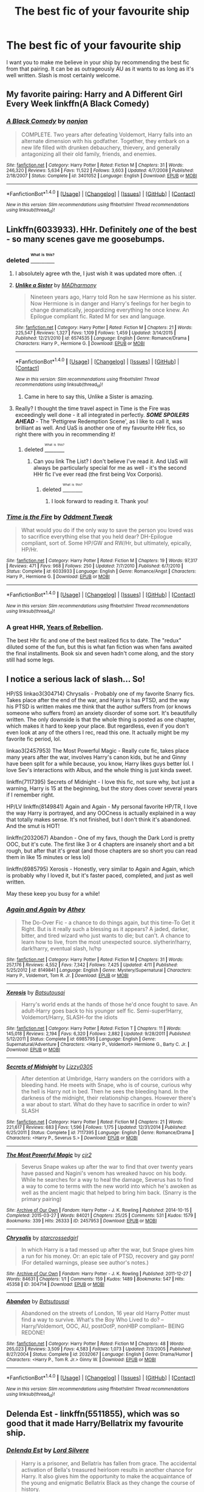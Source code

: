 #+TITLE: The best fic of your favourite ship

* The best fic of your favourite ship
:PROPERTIES:
:Author: T_M_Riddle
:Score: 19
:DateUnix: 1469736858.0
:DateShort: 2016-Jul-29
:FlairText: Request
:END:
I want you to make me believe in your ship by recommending the best fic from that pairing. It can be as outrageously AU as it wants to as long as it's well written. Slash is most certainly welcome.


** My favorite pairing: Harry and A Different Girl Every Week linkffn(A Black Comedy)
:PROPERTIES:
:Score: 12
:DateUnix: 1469752339.0
:DateShort: 2016-Jul-29
:END:

*** [[http://www.fanfiction.net/s/3401052/1/][*/A Black Comedy/*]] by [[https://www.fanfiction.net/u/649528/nonjon][/nonjon/]]

#+begin_quote
  COMPLETE. Two years after defeating Voldemort, Harry falls into an alternate dimension with his godfather. Together, they embark on a new life filled with drunken debauchery, thievery, and generally antagonizing all their old family, friends, and enemies.
#+end_quote

^{/Site/: [[http://www.fanfiction.net/][fanfiction.net]] *|* /Category/: Harry Potter *|* /Rated/: Fiction M *|* /Chapters/: 31 *|* /Words/: 246,320 *|* /Reviews/: 5,634 *|* /Favs/: 11,522 *|* /Follows/: 3,603 *|* /Updated/: 4/7/2008 *|* /Published/: 2/18/2007 *|* /Status/: Complete *|* /id/: 3401052 *|* /Language/: English *|* /Download/: [[http://www.ff2ebook.com/old/ffn-bot/index.php?id=3401052&source=ff&filetype=epub][EPUB]] or [[http://www.ff2ebook.com/old/ffn-bot/index.php?id=3401052&source=ff&filetype=mobi][MOBI]]}

--------------

*FanfictionBot*^{1.4.0} *|* [[[https://github.com/tusing/reddit-ffn-bot/wiki/Usage][Usage]]] | [[[https://github.com/tusing/reddit-ffn-bot/wiki/Changelog][Changelog]]] | [[[https://github.com/tusing/reddit-ffn-bot/issues/][Issues]]] | [[[https://github.com/tusing/reddit-ffn-bot/][GitHub]]] | [[[https://www.reddit.com/message/compose?to=tusing][Contact]]]

^{/New in this version: Slim recommendations using/ ffnbot!slim! /Thread recommendations using/ linksub(thread_id)!}
:PROPERTIES:
:Author: FanfictionBot
:Score: 3
:DateUnix: 1469752362.0
:DateShort: 2016-Jul-29
:END:


** Linkffn(6033933). HHr. Definitely /one/ of the best - so many scenes gave me goosebumps.
:PROPERTIES:
:Author: ShamaylA
:Score: 6
:DateUnix: 1469739756.0
:DateShort: 2016-Jul-29
:END:

*** deleted [[https://pastebin.com/FcrFs94k/06568][^{^{^{What}}} ^{^{^{is}}} ^{^{^{this?}}}]]
:PROPERTIES:
:Score: 4
:DateUnix: 1469766028.0
:DateShort: 2016-Jul-29
:END:

**** I absolutely agree wth the, I just wish it was updated more often. :(
:PROPERTIES:
:Author: keroblade
:Score: 3
:DateUnix: 1469772652.0
:DateShort: 2016-Jul-29
:END:


**** [[http://www.fanfiction.net/s/6574535/1/][*/Unlike a Sister/*]] by [[https://www.fanfiction.net/u/425801/MADharmony][/MADharmony/]]

#+begin_quote
  Nineteen years ago, Harry told Ron he saw Hermione as his sister. Now Hermione is in danger and Harry's feelings for her begin to change dramatically, jeopardizing everything he once knew. An Epilogue compliant fic. Rated M for sex and language.
#+end_quote

^{/Site/: [[http://www.fanfiction.net/][fanfiction.net]] *|* /Category/: Harry Potter *|* /Rated/: Fiction M *|* /Chapters/: 21 *|* /Words/: 225,547 *|* /Reviews/: 1,327 *|* /Favs/: 1,109 *|* /Follows/: 1,459 *|* /Updated/: 3/14/2015 *|* /Published/: 12/21/2010 *|* /id/: 6574535 *|* /Language/: English *|* /Genre/: Romance/Drama *|* /Characters/: Harry P., Hermione G. *|* /Download/: [[http://www.ff2ebook.com/old/ffn-bot/index.php?id=6574535&source=ff&filetype=epub][EPUB]] or [[http://www.ff2ebook.com/old/ffn-bot/index.php?id=6574535&source=ff&filetype=mobi][MOBI]]}

--------------

*FanfictionBot*^{1.4.0} *|* [[[https://github.com/tusing/reddit-ffn-bot/wiki/Usage][Usage]]] | [[[https://github.com/tusing/reddit-ffn-bot/wiki/Changelog][Changelog]]] | [[[https://github.com/tusing/reddit-ffn-bot/issues/][Issues]]] | [[[https://github.com/tusing/reddit-ffn-bot/][GitHub]]] | [[[https://www.reddit.com/message/compose?to=tusing][Contact]]]

^{/New in this version: Slim recommendations using/ ffnbot!slim! /Thread recommendations using/ linksub(thread_id)!}
:PROPERTIES:
:Author: FanfictionBot
:Score: 2
:DateUnix: 1469766049.0
:DateShort: 2016-Jul-29
:END:

***** Came in here to say this, Unlike a Sister is amazing.
:PROPERTIES:
:Author: NotaNPC
:Score: 5
:DateUnix: 1469849517.0
:DateShort: 2016-Jul-30
:END:


**** Really? I thought the time travel aspect in Time is the Fire was exceedingly well done - it all integrated in perfectly. */SOME SPOILERS AHEAD/* - The 'Pettigrew Redemption Scene', as I like to call it, was brilliant as well. And UaS is another one of my favourite HHr fics, so right there with you in recommending it!
:PROPERTIES:
:Author: ShamaylA
:Score: 2
:DateUnix: 1469790309.0
:DateShort: 2016-Jul-29
:END:

***** deleted [[https://pastebin.com/FcrFs94k/66608][^{^{^{What}}} ^{^{^{is}}} ^{^{^{this?}}}]]
:PROPERTIES:
:Score: 1
:DateUnix: 1469811699.0
:DateShort: 2016-Jul-29
:END:

****** Can you link The List? I don't believe I've read it. And UaS will always be particularly special for me as well - it's the second HHr fic I've ever read (the first being Vox Corporis).
:PROPERTIES:
:Author: ShamaylA
:Score: 1
:DateUnix: 1469864324.0
:DateShort: 2016-Jul-30
:END:

******* deleted [[https://pastebin.com/FcrFs94k/36394][^{^{^{What}}} ^{^{^{is}}} ^{^{^{this?}}}]]
:PROPERTIES:
:Score: 2
:DateUnix: 1469896748.0
:DateShort: 2016-Jul-30
:END:

******** I look forward to reading it. Thank you!
:PROPERTIES:
:Author: ShamaylA
:Score: 1
:DateUnix: 1469899332.0
:DateShort: 2016-Jul-30
:END:


*** [[http://www.fanfiction.net/s/6033933/1/][*/Time is the Fire/*]] by [[https://www.fanfiction.net/u/2392116/Oddment-Tweak][/Oddment Tweak/]]

#+begin_quote
  What would you do if the only way to save the person you loved was to sacrifice everything else that you held dear? DH-Epilogue compliant, sort of. Some HP/GW and RW/Hr, but ultimately, epically, HP/Hr.
#+end_quote

^{/Site/: [[http://www.fanfiction.net/][fanfiction.net]] *|* /Category/: Harry Potter *|* /Rated/: Fiction M *|* /Chapters/: 19 *|* /Words/: 97,317 *|* /Reviews/: 471 *|* /Favs/: 968 *|* /Follows/: 250 *|* /Updated/: 7/7/2010 *|* /Published/: 6/7/2010 *|* /Status/: Complete *|* /id/: 6033933 *|* /Language/: English *|* /Genre/: Romance/Angst *|* /Characters/: Harry P., Hermione G. *|* /Download/: [[http://www.ff2ebook.com/old/ffn-bot/index.php?id=6033933&source=ff&filetype=epub][EPUB]] or [[http://www.ff2ebook.com/old/ffn-bot/index.php?id=6033933&source=ff&filetype=mobi][MOBI]]}

--------------

*FanfictionBot*^{1.4.0} *|* [[[https://github.com/tusing/reddit-ffn-bot/wiki/Usage][Usage]]] | [[[https://github.com/tusing/reddit-ffn-bot/wiki/Changelog][Changelog]]] | [[[https://github.com/tusing/reddit-ffn-bot/issues/][Issues]]] | [[[https://github.com/tusing/reddit-ffn-bot/][GitHub]]] | [[[https://www.reddit.com/message/compose?to=tusing][Contact]]]

^{/New in this version: Slim recommendations using/ ffnbot!slim! /Thread recommendations using/ linksub(thread_id)!}
:PROPERTIES:
:Author: FanfictionBot
:Score: 2
:DateUnix: 1469739788.0
:DateShort: 2016-Jul-29
:END:


*** A great HHR, [[http://fp.fanficauthors.net/Harry_Potter_and_the_Years_of_Rebellion/Through_The_Looking_Glass/][Years of Rebellion]].

The best Hhr fic and one of the best realized fics to date. The "redux" diluted some of the fun, but this is what fan fiction was when fans awaited the final installments. Book six and seven hadn't come along, and the story still had some legs.
:PROPERTIES:
:Author: listen_algaib
:Score: 2
:DateUnix: 1469772758.0
:DateShort: 2016-Jul-29
:END:


** I notice a serious lack of slash... So!

HP/SS linkao3(304714) Chrysalis - Probably one of my favorite Snarry fics. Takes place after the end of the war, and Harry is has PTSD, and the way his PTSD is written makes me think that the author suffers from (or knows someone who suffers from) an anxiety disorder of some sort. It's beautifully written. The only downside is that the whole thing is posted as one chapter, which makes it hard to keep your place. But regardless, even if you don't even look at any of the others I rec, read this one. It actually might be my favorite fic period, lol.

linkao3(2457953) The Most Powerful Magic - Really cute fic, takes place many years after the war, involves Harry's canon kids, but he and Ginny have been split for a while because, you know, Harry likes guys better lol. I love Sev's interactions with Albus, and the whole thing is just kinda sweet.

linkffn(7117395) Secrets of Midnight - I love this fic, not sure why, but just a warning, Harry is 15 at the beginning, but the story does cover several years if I remember right.

HP/LV linkffn(8149841) Again and Again - My personal favorite HP/TR, I love the way Harry is portrayed, and any OOCness is actually explained in a way that totally makes sense. It's not finished, but I don't think it's abandoned. And the smut is HOT!

linkffn(2032067) Abandon - One of my favs, though the Dark Lord is pretty OOC, but it's cute. The first like 3 or 4 chapters are insanely short and a bit rough, but after that it's great (and those chapters are so short you can read them in like 15 minutes or less lol)

linkffn(6985795) Xerosis - Honestly, very similar to Again and Again, which is probably why I loved it, but it's faster paced, completed, and just as well written.

May these keep you busy for a while!
:PROPERTIES:
:Author: jfinner1
:Score: 2
:DateUnix: 1469856403.0
:DateShort: 2016-Jul-30
:END:

*** [[http://www.fanfiction.net/s/8149841/1/][*/Again and Again/*]] by [[https://www.fanfiction.net/u/2328854/Athey][/Athey/]]

#+begin_quote
  The Do-Over Fic - a chance to do things again, but this time-To Get it Right. But is it really such a blessing as it appears? A jaded, darker, bitter, and tired wizard who just wants to die; but can't. A chance to learn how to live, from the most unexpected source. slytherin!harry, dark!harry, eventual slash, lv/hp
#+end_quote

^{/Site/: [[http://www.fanfiction.net/][fanfiction.net]] *|* /Category/: Harry Potter *|* /Rated/: Fiction M *|* /Chapters/: 31 *|* /Words/: 257,176 *|* /Reviews/: 4,552 *|* /Favs/: 7,342 *|* /Follows/: 7,425 *|* /Updated/: 4/11 *|* /Published/: 5/25/2012 *|* /id/: 8149841 *|* /Language/: English *|* /Genre/: Mystery/Supernatural *|* /Characters/: Harry P., Voldemort, Tom R. Jr. *|* /Download/: [[http://www.ff2ebook.com/old/ffn-bot/index.php?id=8149841&source=ff&filetype=epub][EPUB]] or [[http://www.ff2ebook.com/old/ffn-bot/index.php?id=8149841&source=ff&filetype=mobi][MOBI]]}

--------------

[[http://www.fanfiction.net/s/6985795/1/][*/Xerosis/*]] by [[https://www.fanfiction.net/u/577769/Batsutousai][/Batsutousai/]]

#+begin_quote
  Harry's world ends at the hands of those he'd once fought to save. An adult-Harry goes back to his younger self fic. Semi-super!Harry, Voldemort/Harry, SLASH-for the idiots
#+end_quote

^{/Site/: [[http://www.fanfiction.net/][fanfiction.net]] *|* /Category/: Harry Potter *|* /Rated/: Fiction T *|* /Chapters/: 11 *|* /Words/: 145,018 *|* /Reviews/: 2,194 *|* /Favs/: 6,320 *|* /Follows/: 2,882 *|* /Updated/: 9/28/2011 *|* /Published/: 5/12/2011 *|* /Status/: Complete *|* /id/: 6985795 *|* /Language/: English *|* /Genre/: Supernatural/Adventure *|* /Characters/: <Harry P., Voldemort> Hermione G., Barty C. Jr. *|* /Download/: [[http://www.ff2ebook.com/old/ffn-bot/index.php?id=6985795&source=ff&filetype=epub][EPUB]] or [[http://www.ff2ebook.com/old/ffn-bot/index.php?id=6985795&source=ff&filetype=mobi][MOBI]]}

--------------

[[http://www.fanfiction.net/s/7117395/1/][*/Secrets of Midnight/*]] by [[https://www.fanfiction.net/u/1626145/Lizzy0305][/Lizzy0305/]]

#+begin_quote
  After detention at Umbridge, Harry wanders on the corridors with a bleeding hand. He meets with Snape, who is of course, curious why the hell is Harry not in bed. Then he sees the bleeding hand. In the darkness of the midnight, their relationship changes. However there's a war about to start. What do they have to sacrifice in order to win? SLASH
#+end_quote

^{/Site/: [[http://www.fanfiction.net/][fanfiction.net]] *|* /Category/: Harry Potter *|* /Rated/: Fiction M *|* /Chapters/: 21 *|* /Words/: 221,617 *|* /Reviews/: 683 *|* /Favs/: 1,596 *|* /Follows/: 1,175 *|* /Updated/: 12/31/2014 *|* /Published/: 6/25/2011 *|* /Status/: Complete *|* /id/: 7117395 *|* /Language/: English *|* /Genre/: Romance/Drama *|* /Characters/: <Harry P., Severus S.> *|* /Download/: [[http://www.ff2ebook.com/old/ffn-bot/index.php?id=7117395&source=ff&filetype=epub][EPUB]] or [[http://www.ff2ebook.com/old/ffn-bot/index.php?id=7117395&source=ff&filetype=mobi][MOBI]]}

--------------

[[http://archiveofourown.org/works/2457953][*/The Most Powerful Magic/*]] by [[http://archiveofourown.org/users/cjr2/pseuds/cjr2][/cjr2/]]

#+begin_quote
  Severus Snape wakes up after the war to find that over twenty years have passed and Nagini's venom has wreaked havoc on his body. While he searches for a way to heal the damage, Severus has to find a way to come to terms with the new world into which he's awoken as well as the ancient magic that helped to bring him back. (Snarry is the primary pairing)
#+end_quote

^{/Site/: [[http://www.archiveofourown.org/][Archive of Our Own]] *|* /Fandom/: Harry Potter - J. K. Rowling *|* /Published/: 2014-10-15 *|* /Completed/: 2015-03-27 *|* /Words/: 84021 *|* /Chapters/: 25/25 *|* /Comments/: 531 *|* /Kudos/: 1579 *|* /Bookmarks/: 339 *|* /Hits/: 26333 *|* /ID/: 2457953 *|* /Download/: [[http://archiveofourown.org/downloads/cj/cjr2/2457953/The%20Most%20Powerful%20Magic.epub?updated_at=1466968641][EPUB]] or [[http://archiveofourown.org/downloads/cj/cjr2/2457953/The%20Most%20Powerful%20Magic.mobi?updated_at=1466968641][MOBI]]}

--------------

[[http://archiveofourown.org/works/304714][*/Chrysalis/*]] by [[http://archiveofourown.org/users/starcrossedgirl/pseuds/starcrossedgirl][/starcrossedgirl/]]

#+begin_quote
  In which Harry is a tad messed up after the war, but Snape gives him a run for his money. Or: an epic tale of PTSD, recovery and gay porn! (For detailed warnings, please see author's notes.)
#+end_quote

^{/Site/: [[http://www.archiveofourown.org/][Archive of Our Own]] *|* /Fandom/: Harry Potter - J. K. Rowling *|* /Published/: 2011-12-27 *|* /Words/: 84631 *|* /Chapters/: 1/1 *|* /Comments/: 159 *|* /Kudos/: 1489 *|* /Bookmarks/: 547 *|* /Hits/: 45358 *|* /ID/: 304714 *|* /Download/: [[http://archiveofourown.org/downloads/st/starcrossedgirl/304714/Chrysalis.epub?updated_at=1465970882][EPUB]] or [[http://archiveofourown.org/downloads/st/starcrossedgirl/304714/Chrysalis.mobi?updated_at=1465970882][MOBI]]}

--------------

[[http://www.fanfiction.net/s/2032067/1/][*/Abandon/*]] by [[https://www.fanfiction.net/u/577769/Batsutousai][/Batsutousai/]]

#+begin_quote
  Abandoned on the streets of London, 16 year old Harry Potter must find a way to survive. What's the Boy Who Lived to do? --Harry/Voldemort, OOC, AU, postOotP, nonHBP compliant-- BEING REDONE!
#+end_quote

^{/Site/: [[http://www.fanfiction.net/][fanfiction.net]] *|* /Category/: Harry Potter *|* /Rated/: Fiction M *|* /Chapters/: 48 *|* /Words/: 265,023 *|* /Reviews/: 3,509 *|* /Favs/: 4,583 *|* /Follows/: 1,073 *|* /Updated/: 7/3/2005 *|* /Published/: 8/27/2004 *|* /Status/: Complete *|* /id/: 2032067 *|* /Language/: English *|* /Genre/: Drama/Humor *|* /Characters/: <Harry P., Tom R. Jr.> Ginny W. *|* /Download/: [[http://www.ff2ebook.com/old/ffn-bot/index.php?id=2032067&source=ff&filetype=epub][EPUB]] or [[http://www.ff2ebook.com/old/ffn-bot/index.php?id=2032067&source=ff&filetype=mobi][MOBI]]}

--------------

*FanfictionBot*^{1.4.0} *|* [[[https://github.com/tusing/reddit-ffn-bot/wiki/Usage][Usage]]] | [[[https://github.com/tusing/reddit-ffn-bot/wiki/Changelog][Changelog]]] | [[[https://github.com/tusing/reddit-ffn-bot/issues/][Issues]]] | [[[https://github.com/tusing/reddit-ffn-bot/][GitHub]]] | [[[https://www.reddit.com/message/compose?to=tusing][Contact]]]

^{/New in this version: Slim recommendations using/ ffnbot!slim! /Thread recommendations using/ linksub(thread_id)!}
:PROPERTIES:
:Author: FanfictionBot
:Score: 1
:DateUnix: 1469856440.0
:DateShort: 2016-Jul-30
:END:


** Delenda Est - linkffn(5511855), which was so good that it made Harry/Bellatrix my favourite ship.
:PROPERTIES:
:Author: undyau
:Score: 2
:DateUnix: 1469869922.0
:DateShort: 2016-Jul-30
:END:

*** [[http://www.fanfiction.net/s/5511855/1/][*/Delenda Est/*]] by [[https://www.fanfiction.net/u/116880/Lord-Silvere][/Lord Silvere/]]

#+begin_quote
  Harry is a prisoner, and Bellatrix has fallen from grace. The accidental activation of Bella's treasured heirloom results in another chance for Harry. It also gives him the opportunity to make the acquaintance of the young and enigmatic Bellatrix Black as they change the course of history.
#+end_quote

^{/Site/: [[http://www.fanfiction.net/][fanfiction.net]] *|* /Category/: Harry Potter *|* /Rated/: Fiction T *|* /Chapters/: 46 *|* /Words/: 392,449 *|* /Reviews/: 7,090 *|* /Favs/: 10,097 *|* /Follows/: 7,176 *|* /Updated/: 9/21/2013 *|* /Published/: 11/14/2009 *|* /Status/: Complete *|* /id/: 5511855 *|* /Language/: English *|* /Characters/: Harry P., Bellatrix L. *|* /Download/: [[http://www.ff2ebook.com/old/ffn-bot/index.php?id=5511855&source=ff&filetype=epub][EPUB]] or [[http://www.ff2ebook.com/old/ffn-bot/index.php?id=5511855&source=ff&filetype=mobi][MOBI]]}

--------------

*FanfictionBot*^{1.4.0} *|* [[[https://github.com/tusing/reddit-ffn-bot/wiki/Usage][Usage]]] | [[[https://github.com/tusing/reddit-ffn-bot/wiki/Changelog][Changelog]]] | [[[https://github.com/tusing/reddit-ffn-bot/issues/][Issues]]] | [[[https://github.com/tusing/reddit-ffn-bot/][GitHub]]] | [[[https://www.reddit.com/message/compose?to=tusing][Contact]]]

^{/New in this version: Slim recommendations using/ ffnbot!slim! /Thread recommendations using/ linksub(thread_id)!}
:PROPERTIES:
:Author: FanfictionBot
:Score: 1
:DateUnix: 1469869939.0
:DateShort: 2016-Jul-30
:END:


** I don't know if these are THE BEST, but I'm rather partial to The Liplock Jinx and Azoth, as a Drarry shipper
:PROPERTIES:
:Author: yourfaveace
:Score: 2
:DateUnix: 1470097019.0
:DateShort: 2016-Aug-02
:END:


** All of these other heathens are wrong. The best ship of all time is Hermione / Sirius, and the best fic of the best ship is linkffn(one hundred and sixty nine).
:PROPERTIES:
:Author: Seeker0fTruth
:Score: 3
:DateUnix: 1469757048.0
:DateShort: 2016-Jul-29
:END:

*** This is one of the pairings I've almost exhausted. I like you. I'm going in.
:PROPERTIES:
:Author: todesopfer
:Score: 2
:DateUnix: 1469757677.0
:DateShort: 2016-Jul-29
:END:

**** There's probably a german word that means "the jealousy that you feel when someone else is reading your favorite story for the first time". I should find this word, because that's what I'm feeling.
:PROPERTIES:
:Author: Seeker0fTruth
:Score: 10
:DateUnix: 1469758440.0
:DateShort: 2016-Jul-29
:END:

***** If there isn't a word, somebody needs to invent it in true German efficient form.
:PROPERTIES:
:Author: todesopfer
:Score: 3
:DateUnix: 1469761849.0
:DateShort: 2016-Jul-29
:END:


**** How on earth did you manage to find almost all of the other hermione/sirius fics but not the only one that's over 2k favs and is rec'd regularly?
:PROPERTIES:
:Score: 3
:DateUnix: 1469760965.0
:DateShort: 2016-Jul-29
:END:


*** [[http://www.fanfiction.net/s/8581093/1/][*/One Hundred and Sixty Nine/*]] by [[https://www.fanfiction.net/u/4216998/Mrs-J-s-Soup][/Mrs J's Soup/]]

#+begin_quote
  It was no accident. She was Hermione Granger - as if she'd do anything this insane without the proper research and reference charts. Arriving on the 14th of May 1981, She had given herself 169 days. An ample amount of time to commit murder if one had a strict schedule, the correct notes and the help of one possibly reluctant, estranged heir. **2015 Fanatic Fanfics Awards Nominee**
#+end_quote

^{/Site/: [[http://www.fanfiction.net/][fanfiction.net]] *|* /Category/: Harry Potter *|* /Rated/: Fiction T *|* /Chapters/: 57 *|* /Words/: 317,360 *|* /Reviews/: 1,268 *|* /Favs/: 2,011 *|* /Follows/: 806 *|* /Updated/: 4/4/2015 *|* /Published/: 10/4/2012 *|* /Status/: Complete *|* /id/: 8581093 *|* /Language/: English *|* /Genre/: Adventure/Romance *|* /Characters/: Hermione G., Sirius B., Remus L. *|* /Download/: [[http://www.ff2ebook.com/old/ffn-bot/index.php?id=8581093&source=ff&filetype=epub][EPUB]] or [[http://www.ff2ebook.com/old/ffn-bot/index.php?id=8581093&source=ff&filetype=mobi][MOBI]]}

--------------

*FanfictionBot*^{1.4.0} *|* [[[https://github.com/tusing/reddit-ffn-bot/wiki/Usage][Usage]]] | [[[https://github.com/tusing/reddit-ffn-bot/wiki/Changelog][Changelog]]] | [[[https://github.com/tusing/reddit-ffn-bot/issues/][Issues]]] | [[[https://github.com/tusing/reddit-ffn-bot/][GitHub]]] | [[[https://www.reddit.com/message/compose?to=tusing][Contact]]]

^{/New in this version: Slim recommendations using/ ffnbot!slim! /Thread recommendations using/ linksub(thread_id)!}
:PROPERTIES:
:Author: FanfictionBot
:Score: 1
:DateUnix: 1469757079.0
:DateShort: 2016-Jul-29
:END:


** My favorite ship remains Harry/Ginny. The fic that truly explores Ginny's mindset is *Ginny Weasley and the Half Blood Prince*, linkffn(5677867)
:PROPERTIES:
:Author: InquisitorCOC
:Score: 2
:DateUnix: 1469743362.0
:DateShort: 2016-Jul-29
:END:

*** [[http://www.fanfiction.net/s/5677867/1/][*/Ginny Weasley and the Half Blood Prince/*]] by [[https://www.fanfiction.net/u/1915468/RRFang][/RRFang/]]

#+begin_quote
  The story of "Harry Potter and the HBP", but told from the 3rd person POV of Ginny Weasley. Strictly in-canon. Suitable for anyone whom the "Harry Potter" novels themselves would be suitable for.
#+end_quote

^{/Site/: [[http://www.fanfiction.net/][fanfiction.net]] *|* /Category/: Harry Potter *|* /Rated/: Fiction K *|* /Chapters/: 29 *|* /Words/: 178,509 *|* /Reviews/: 405 *|* /Favs/: 587 *|* /Follows/: 277 *|* /Updated/: 6/8/2012 *|* /Published/: 1/18/2010 *|* /Status/: Complete *|* /id/: 5677867 *|* /Language/: English *|* /Genre/: Fantasy/Romance *|* /Characters/: Ginny W., Harry P. *|* /Download/: [[http://www.ff2ebook.com/old/ffn-bot/index.php?id=5677867&source=ff&filetype=epub][EPUB]] or [[http://www.ff2ebook.com/old/ffn-bot/index.php?id=5677867&source=ff&filetype=mobi][MOBI]]}

--------------

*FanfictionBot*^{1.4.0} *|* [[[https://github.com/tusing/reddit-ffn-bot/wiki/Usage][Usage]]] | [[[https://github.com/tusing/reddit-ffn-bot/wiki/Changelog][Changelog]]] | [[[https://github.com/tusing/reddit-ffn-bot/issues/][Issues]]] | [[[https://github.com/tusing/reddit-ffn-bot/][GitHub]]] | [[[https://www.reddit.com/message/compose?to=tusing][Contact]]]

^{/New in this version: Slim recommendations using/ ffnbot!slim! /Thread recommendations using/ linksub(thread_id)!}
:PROPERTIES:
:Author: FanfictionBot
:Score: 2
:DateUnix: 1469743373.0
:DateShort: 2016-Jul-29
:END:

**** Agree on this. Makes their relationship seem much fuller.
:PROPERTIES:
:Author: goodlife23
:Score: 2
:DateUnix: 1469746449.0
:DateShort: 2016-Jul-29
:END:


**** agreed, it really does fill in the emotional blanks of both Ginny and Harry (via his cues and observations of him by her)

It also really allows you to sink into the HBP build up of H/G in a way that's really rewarding and satisfying.
:PROPERTIES:
:Author: amoeba-tower
:Score: 1
:DateUnix: 1469765797.0
:DateShort: 2016-Jul-29
:END:


** I refuse to pick just one.

linkffn(7562379)

Anything by Halfaslug, their best fic being linkffn(8103339)

linkffn(3637489)

linkffn(3802870)

[[http://www.fictionalley.org/authors/ann_margaret/][And then there's this chick who wrote the last three books from hermione's point of view]]
:PROPERTIES:
:Author: Englishhedgehog13
:Score: 2
:DateUnix: 1469744312.0
:DateShort: 2016-Jul-29
:END:

*** [[http://www.fanfiction.net/s/8103339/1/][*/Seven Simple Years/*]] by [[https://www.fanfiction.net/u/3955920/HalfASlug][/HalfASlug/]]

#+begin_quote
  The story of Ron and Hermione through a series of missing moments. Who said love was simple? Runner up in Best Hermione and Best Romance in the Romione Awards!
#+end_quote

^{/Site/: [[http://www.fanfiction.net/][fanfiction.net]] *|* /Category/: Harry Potter *|* /Rated/: Fiction K+ *|* /Chapters/: 18 *|* /Words/: 116,889 *|* /Reviews/: 366 *|* /Favs/: 436 *|* /Follows/: 116 *|* /Updated/: 6/16/2012 *|* /Published/: 5/10/2012 *|* /Status/: Complete *|* /id/: 8103339 *|* /Language/: English *|* /Genre/: Romance *|* /Characters/: Ron W., Hermione G. *|* /Download/: [[http://www.ff2ebook.com/old/ffn-bot/index.php?id=8103339&source=ff&filetype=epub][EPUB]] or [[http://www.ff2ebook.com/old/ffn-bot/index.php?id=8103339&source=ff&filetype=mobi][MOBI]]}

--------------

[[http://www.fanfiction.net/s/3802870/1/][*/The For And Against List/*]] by [[https://www.fanfiction.net/u/1316097/Pinky-Brown][/Pinky Brown/]]

#+begin_quote
  Hermione tries to talk herself out of liking a particular idiot boy the way teenage girls have been doing since time immemorial: she makes a For & Against List. All the reasons we love Ron Weasley in handy list form!
#+end_quote

^{/Site/: [[http://www.fanfiction.net/][fanfiction.net]] *|* /Category/: Harry Potter *|* /Rated/: Fiction T *|* /Words/: 13,401 *|* /Reviews/: 192 *|* /Favs/: 308 *|* /Follows/: 27 *|* /Published/: 9/25/2007 *|* /Status/: Complete *|* /id/: 3802870 *|* /Language/: English *|* /Genre/: Romance/Humor *|* /Characters/: Hermione G., Ron W. *|* /Download/: [[http://www.ff2ebook.com/old/ffn-bot/index.php?id=3802870&source=ff&filetype=epub][EPUB]] or [[http://www.ff2ebook.com/old/ffn-bot/index.php?id=3802870&source=ff&filetype=mobi][MOBI]]}

--------------

[[http://www.fanfiction.net/s/3637489/1/][*/Six Foot Of Ginger Idiot/*]] by [[https://www.fanfiction.net/u/1316097/Pinky-Brown][/Pinky Brown/]]

#+begin_quote
  Or, Ron Weasley's Year Six Diary: the whole of Half-Blood Prince from Ron's point of view. You'll laugh, you'll cry, you'll want to shake him. Winner of "Best Humour Fic" at the 2008 Reviewer's Choice Awards on FFnet.
#+end_quote

^{/Site/: [[http://www.fanfiction.net/][fanfiction.net]] *|* /Category/: Harry Potter *|* /Rated/: Fiction M *|* /Chapters/: 12 *|* /Words/: 126,584 *|* /Reviews/: 825 *|* /Favs/: 872 *|* /Follows/: 128 *|* /Updated/: 7/6/2007 *|* /Published/: 7/5/2007 *|* /Status/: Complete *|* /id/: 3637489 *|* /Language/: English *|* /Genre/: Humor/Romance *|* /Characters/: Ron W., Hermione G. *|* /Download/: [[http://www.ff2ebook.com/old/ffn-bot/index.php?id=3637489&source=ff&filetype=epub][EPUB]] or [[http://www.ff2ebook.com/old/ffn-bot/index.php?id=3637489&source=ff&filetype=mobi][MOBI]]}

--------------

[[http://www.fanfiction.net/s/7562379/1/][*/Australia/*]] by [[https://www.fanfiction.net/u/3426838/MsBinns][/MsBinns/]]

#+begin_quote
  Ron grieves the loss of his brother and tries to figure out life after the war while trying to navigate his new relationship with Hermione. Cover art is by the talented anxiouspineapples and is titled "At Long Last".
#+end_quote

^{/Site/: [[http://www.fanfiction.net/][fanfiction.net]] *|* /Category/: Harry Potter *|* /Rated/: Fiction M *|* /Chapters/: 45 *|* /Words/: 340,509 *|* /Reviews/: 2,304 *|* /Favs/: 1,147 *|* /Follows/: 1,142 *|* /Updated/: 8/30/2014 *|* /Published/: 11/18/2011 *|* /Status/: Complete *|* /id/: 7562379 *|* /Language/: English *|* /Genre/: Romance/Angst *|* /Characters/: Ron W., Hermione G. *|* /Download/: [[http://www.ff2ebook.com/old/ffn-bot/index.php?id=7562379&source=ff&filetype=epub][EPUB]] or [[http://www.ff2ebook.com/old/ffn-bot/index.php?id=7562379&source=ff&filetype=mobi][MOBI]]}

--------------

*FanfictionBot*^{1.4.0} *|* [[[https://github.com/tusing/reddit-ffn-bot/wiki/Usage][Usage]]] | [[[https://github.com/tusing/reddit-ffn-bot/wiki/Changelog][Changelog]]] | [[[https://github.com/tusing/reddit-ffn-bot/issues/][Issues]]] | [[[https://github.com/tusing/reddit-ffn-bot/][GitHub]]] | [[[https://www.reddit.com/message/compose?to=tusing][Contact]]]

^{/New in this version: Slim recommendations using/ ffnbot!slim! /Thread recommendations using/ linksub(thread_id)!}
:PROPERTIES:
:Author: FanfictionBot
:Score: 1
:DateUnix: 1469744364.0
:DateShort: 2016-Jul-29
:END:


** linkffn(2816523)

This one really got me into Harry/Angelina. Unfortunately, it's not a common ship
:PROPERTIES:
:Author: zrona
:Score: 2
:DateUnix: 1469745874.0
:DateShort: 2016-Jul-29
:END:

*** Link doesnt work
:PROPERTIES:
:Author: RenegadeNine
:Score: 1
:DateUnix: 1470022530.0
:DateShort: 2016-Aug-01
:END:

**** Shit. I'm sorry. It seems to have vanished. I'm looking still.
:PROPERTIES:
:Author: zrona
:Score: 1
:DateUnix: 1470094452.0
:DateShort: 2016-Aug-02
:END:


**** So it appears to have vanished from the Internet. I gave a (recent) pdf if you're still interested.
:PROPERTIES:
:Author: zrona
:Score: 1
:DateUnix: 1470665051.0
:DateShort: 2016-Aug-08
:END:

***** Sure. Thanks dude
:PROPERTIES:
:Author: RenegadeNine
:Score: 1
:DateUnix: 1471079569.0
:DateShort: 2016-Aug-13
:END:


** You can find good fics for Harry, Hermione and Ron ships [[https://www.reddit.com/r/HPfanfiction/wiki/index#wiki_best_of_ships][here]].
:PROPERTIES:
:Score: 1
:DateUnix: 1469745130.0
:DateShort: 2016-Jul-29
:END:

*** Oooh thanks !
:PROPERTIES:
:Author: Haelx
:Score: 1
:DateUnix: 1469759189.0
:DateShort: 2016-Jul-29
:END:


*** Is it weird that my first thought was "But didn't TheQuidditchPitch shut down?"
:PROPERTIES:
:Score: 1
:DateUnix: 1469761100.0
:DateShort: 2016-Jul-29
:END:


** Well, my favorite pairing is SS/DM, but I don't like most of the fics out there. [[http://archive.skyehawke.com/story.php?no=11874&font=&size=][An Eye for an Eye by Arsenic]] is quite good though (but also HP/SS/DM).
:PROPERTIES:
:Author: honestplease
:Score: 1
:DateUnix: 1469787125.0
:DateShort: 2016-Jul-29
:END:


** [deleted]
:PROPERTIES:
:Score: 1
:DateUnix: 1470830046.0
:DateShort: 2016-Aug-10
:END:

*** [[http://www.fanfiction.net/s/6578435/1/][*/Post Tenebras, Lux/*]] by [[https://www.fanfiction.net/u/1807393/Loten][/Loten/]]

#+begin_quote
  "After Darkness, Light." A chance meeting ten years after the war may not be just a coincidence, and may prove to have very far-reaching consequences. A story of many things, but primarily of healing. SS/HG; rated M for later chapters. Complete.
#+end_quote

^{/Site/: [[http://www.fanfiction.net/][fanfiction.net]] *|* /Category/: Harry Potter *|* /Rated/: Fiction M *|* /Chapters/: 43 *|* /Words/: 313,349 *|* /Reviews/: 3,326 *|* /Favs/: 3,166 *|* /Follows/: 814 *|* /Updated/: 5/12/2011 *|* /Published/: 12/22/2010 *|* /Status/: Complete *|* /id/: 6578435 *|* /Language/: English *|* /Genre/: Friendship/Romance *|* /Characters/: Severus S., Hermione G. *|* /Download/: [[http://www.ff2ebook.com/old/ffn-bot/index.php?id=6578435&source=ff&filetype=epub][EPUB]] or [[http://www.ff2ebook.com/old/ffn-bot/index.php?id=6578435&source=ff&filetype=mobi][MOBI]]}

--------------

[[http://www.fanfiction.net/s/11053807/1/][*/Sin & Vice/*]] by [[https://www.fanfiction.net/u/1112270/mak5258][/mak5258/]]

#+begin_quote
  In her sixth year, Dumbledore makes Hermione a key figure in a plan to help Harry defeat Voldemort. (It's difficult to summarize this without spoilers--- HG/SS; there's a Time Turner involved but probably not how you expect; the story really gets started in Chapter Three.)
#+end_quote

^{/Site/: [[http://www.fanfiction.net/][fanfiction.net]] *|* /Category/: Harry Potter *|* /Rated/: Fiction M *|* /Chapters/: 63 *|* /Words/: 291,856 *|* /Reviews/: 1,387 *|* /Favs/: 1,129 *|* /Follows/: 802 *|* /Updated/: 9/7/2015 *|* /Published/: 2/16/2015 *|* /Status/: Complete *|* /id/: 11053807 *|* /Language/: English *|* /Genre/: Romance/Drama *|* /Characters/: <Hermione G., Severus S.> *|* /Download/: [[http://www.ff2ebook.com/old/ffn-bot/index.php?id=11053807&source=ff&filetype=epub][EPUB]] or [[http://www.ff2ebook.com/old/ffn-bot/index.php?id=11053807&source=ff&filetype=mobi][MOBI]]}

--------------

*FanfictionBot*^{1.4.0} *|* [[[https://github.com/tusing/reddit-ffn-bot/wiki/Usage][Usage]]] | [[[https://github.com/tusing/reddit-ffn-bot/wiki/Changelog][Changelog]]] | [[[https://github.com/tusing/reddit-ffn-bot/issues/][Issues]]] | [[[https://github.com/tusing/reddit-ffn-bot/][GitHub]]] | [[[https://www.reddit.com/message/compose?to=tusing][Contact]]]

^{/New in this version: Slim recommendations using/ ffnbot!slim! /Thread recommendations using/ linksub(thread_id)!}
:PROPERTIES:
:Author: FanfictionBot
:Score: 1
:DateUnix: 1470830066.0
:DateShort: 2016-Aug-10
:END:


** I can't speak to whether this is the "best fic" of my ship since "best" is so subjective, but I love this story with my whole heart and cry every single time I read it. To me, it is perfect. Why, yes, it's Snarry.

The Secret of Seeing Rightly by Quill Lumos [[http://www.hpfandom.net/eff/viewstory.php?sid=34048]]
:PROPERTIES:
:Author: wont_eat_bugs
:Score: 1
:DateUnix: 1469754922.0
:DateShort: 2016-Jul-29
:END:


** [deleted]
:PROPERTIES:
:Score: 1
:DateUnix: 1469759455.0
:DateShort: 2016-Jul-29
:END:

*** [[http://www.fanfiction.net/s/7868026/1/][*/Avada Kedavra Anonymous/*]] by [[https://www.fanfiction.net/u/822022/Speechwriter][/Speechwriter/]]

#+begin_quote
  No one missed Riddle's pale fist tightening around the useless wand in his lap. "I am Tom," he ground out. "I am here for the sole reason that the alternative was community service." / Hermione moderates a post-Avada Kedavra support group. Chaos ensues.
#+end_quote

^{/Site/: [[http://www.fanfiction.net/][fanfiction.net]] *|* /Category/: Harry Potter *|* /Rated/: Fiction K+ *|* /Words/: 8,406 *|* /Reviews/: 172 *|* /Favs/: 758 *|* /Follows/: 102 *|* /Published/: 2/24/2012 *|* /id/: 7868026 *|* /Language/: English *|* /Genre/: Humor *|* /Characters/: Hermione G., Tom R. Jr. *|* /Download/: [[http://www.ff2ebook.com/old/ffn-bot/index.php?id=7868026&source=ff&filetype=epub][EPUB]] or [[http://www.ff2ebook.com/old/ffn-bot/index.php?id=7868026&source=ff&filetype=mobi][MOBI]]}

--------------

[[http://www.fanfiction.net/s/5609522/1/][*/Atlantis, An Adventure/*]] by [[https://www.fanfiction.net/u/1261288/Lady-Miya][/Lady Miya/]]

#+begin_quote
  The Dark Lord is on a quest to find the forgotten kingdom of Atlantis. He will stop at nothing to get there. Even if that means working with a Mudblood.
#+end_quote

^{/Site/: [[http://www.fanfiction.net/][fanfiction.net]] *|* /Category/: Harry Potter *|* /Rated/: Fiction M *|* /Chapters/: 27 *|* /Words/: 126,692 *|* /Reviews/: 490 *|* /Favs/: 322 *|* /Follows/: 138 *|* /Updated/: 7/11/2010 *|* /Published/: 12/25/2009 *|* /Status/: Complete *|* /id/: 5609522 *|* /Language/: English *|* /Genre/: Adventure *|* /Characters/: Hermione G., Voldemort *|* /Download/: [[http://www.ff2ebook.com/old/ffn-bot/index.php?id=5609522&source=ff&filetype=epub][EPUB]] or [[http://www.ff2ebook.com/old/ffn-bot/index.php?id=5609522&source=ff&filetype=mobi][MOBI]]}

--------------

[[http://archiveofourown.org/works/451982][*/Shared Flame/*]] by [[http://archiveofourown.org/users/LadyMiya/pseuds/LadyMiya][/LadyMiya/]]

#+begin_quote
  It all started when two normally clever individuals both had a really lousy day.
#+end_quote

^{/Site/: [[http://www.archiveofourown.org/][Archive of Our Own]] *|* /Fandom/: Harry Potter - J. K. Rowling *|* /Published/: 2012-07-05 *|* /Completed/: 2013-07-06 *|* /Words/: 300210 *|* /Chapters/: 49/49 *|* /Comments/: 28 *|* /Kudos/: 160 *|* /Bookmarks/: 21 *|* /Hits/: 7365 *|* /ID/: 451982 *|* /Download/: [[http://archiveofourown.org/downloads/La/LadyMiya/451982/Shared%20Flame.epub?updated_at=1387617303][EPUB]] or [[http://archiveofourown.org/downloads/La/LadyMiya/451982/Shared%20Flame.mobi?updated_at=1387617303][MOBI]]}

--------------

[[http://www.fanfiction.net/s/4546325/1/][*/The Contract/*]] by [[https://www.fanfiction.net/u/1261288/Lady-Miya][/Lady Miya/]]

#+begin_quote
  Greetings Wife; Imagine my surprise when I found out I was married. I am convinced you all have some clever plan behind it. However, make no mistake, I will not let myself be played. - Voldemort. Rated M for a reason. Read warnings.
#+end_quote

^{/Site/: [[http://www.fanfiction.net/][fanfiction.net]] *|* /Category/: Harry Potter *|* /Rated/: Fiction M *|* /Chapters/: 33 *|* /Words/: 151,802 *|* /Reviews/: 713 *|* /Favs/: 1,073 *|* /Follows/: 356 *|* /Updated/: 3/24/2009 *|* /Published/: 9/19/2008 *|* /Status/: Complete *|* /id/: 4546325 *|* /Language/: English *|* /Genre/: Adventure/Drama *|* /Characters/: Hermione G., Voldemort *|* /Download/: [[http://www.ff2ebook.com/old/ffn-bot/index.php?id=4546325&source=ff&filetype=epub][EPUB]] or [[http://www.ff2ebook.com/old/ffn-bot/index.php?id=4546325&source=ff&filetype=mobi][MOBI]]}

--------------

[[http://www.fanfiction.net/s/5150699/1/][*/The Danger of Pretending to be Someone Else/*]] by [[https://www.fanfiction.net/u/1261288/Lady-Miya][/Lady Miya/]]

#+begin_quote
  A dangerous attempt to lure the Dark Lord Voldemort leads to quite a bit of unexpected troubles for one Hermione Granger.
#+end_quote

^{/Site/: [[http://www.fanfiction.net/][fanfiction.net]] *|* /Category/: Harry Potter *|* /Rated/: Fiction M *|* /Chapters/: 8 *|* /Words/: 55,380 *|* /Reviews/: 232 *|* /Favs/: 475 *|* /Follows/: 160 *|* /Updated/: 8/27/2009 *|* /Published/: 6/19/2009 *|* /Status/: Complete *|* /id/: 5150699 *|* /Language/: English *|* /Genre/: Drama/Romance *|* /Characters/: Hermione G., Voldemort *|* /Download/: [[http://www.ff2ebook.com/old/ffn-bot/index.php?id=5150699&source=ff&filetype=epub][EPUB]] or [[http://www.ff2ebook.com/old/ffn-bot/index.php?id=5150699&source=ff&filetype=mobi][MOBI]]}

--------------

*FanfictionBot*^{1.4.0} *|* [[[https://github.com/tusing/reddit-ffn-bot/wiki/Usage][Usage]]] | [[[https://github.com/tusing/reddit-ffn-bot/wiki/Changelog][Changelog]]] | [[[https://github.com/tusing/reddit-ffn-bot/issues/][Issues]]] | [[[https://github.com/tusing/reddit-ffn-bot/][GitHub]]] | [[[https://www.reddit.com/message/compose?to=tusing][Contact]]]

^{/New in this version: Slim recommendations using/ ffnbot!slim! /Thread recommendations using/ linksub(thread_id)!}
:PROPERTIES:
:Author: FanfictionBot
:Score: 1
:DateUnix: 1469759505.0
:DateShort: 2016-Jul-29
:END:
